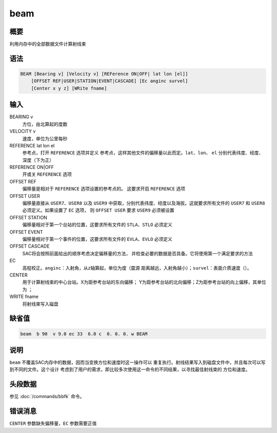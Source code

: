 beam
====

概要
----

利用内存中的全部数据文件计算射线束

语法
----

.. code:: bash

    BEAM [Bearing v] [Velocity v] [REFerence ON|OFF| lat lon [el]]
        [OFFSET REF|USER|STATION|EVENT|CASCADE] [Ec anginc survel]
        [Center x y z] [WRite fname]

输入
----

BEARING v
    方位，由北算起的度数

VELOCITY v
    速度，单位为公里每秒

REFERENCE lat lon el
    参考点，打开 ``REFERENCE`` 选项并定义
    参考点，这样其他文件的偏移量以此而定。\ ``lat``\ 、\ ``lon``\ 、
    ``el`` 分别代表纬度、经度、深度（下为正）

REFERENCE ON|OFF
    开或关 ``REFERENCE`` 选项

OFFSET REF
    偏移量是相对于 ``REFERENCE`` 选项设置的参考点的。 这要求开启
    ``REFERENCE`` 选项

OFFSET USER
    偏移量直接从 ``USER7``\ 、\ ``USER8`` 以及 ``USER9``
    中获取，分别代表纬度、经度以及海拔。这就要求所有文件的 ``USER7`` 和
    ``USER8`` 必须定义。如果设置了 ``EC`` 选项， 则 ``OFFSET USER`` 要求
    ``USER9`` 必须被设置

OFFSET STATION
    偏移量相对于第一个台站的位置，这要求所有文件的
    ``STLA``\ 、\ ``STLO`` 必须定义

OFFSET EVENT
    偏移量相对于第一个事件的位置，这要求所有文件的
    ``EVLA``\ 、\ ``EVLO`` 必须定义

OFFSET CASCADE
    SAC将会按照前面给出的顺序考虑决定偏移量的方法，
    并检查必要的数据是否具备。它将使用第一个满足要求的方法

EC
    高程校正。\ ``anginc``\ ：入射角，从z轴算起，单位为度（震源
    距离越远，入射角越小）；\ ``survel``\ ：表面介质速度（）。

CENTER
    用于计算射线束的中心台站。X为距参考台站的东向偏移；
    Y为距参考台站的北向偏移；Z为距参考台站的向上偏移，其单位为 ；

WRITE fname
    将射线束写入磁盘

缺省值
------

.. code:: bash

    beam  b 90  v 9.0 ec 33  6.0 c  0. 0. 0. w BEAM

说明
----

``beam`` 不覆盖SAC内存中的数据，因而当变换方位和速度时这一操作可以
重复执行。射线结果写入到磁盘文件中，并且每次可以写到不同的文件。这个设计
考虑到了用户的需求，即比较多次使用这一命令的不同结果，以寻找最佳射线束的
方位和速度。

头段数据
--------

参见 :doc:`/commands/bbfk`  命令。

错误消息
--------

``CENTER`` 参数缺失偏移量，\ ``EC`` 参数需要正值
